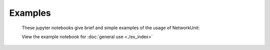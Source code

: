 ********
Examples
********

    These jupyter notebooks give brief and simple examples of the usage of NetworkUnit:

    View the example notebook for :doc:`general use <./ex_index>`

    .. View the example notebook for :doc:`joint_test <./joint_test>`